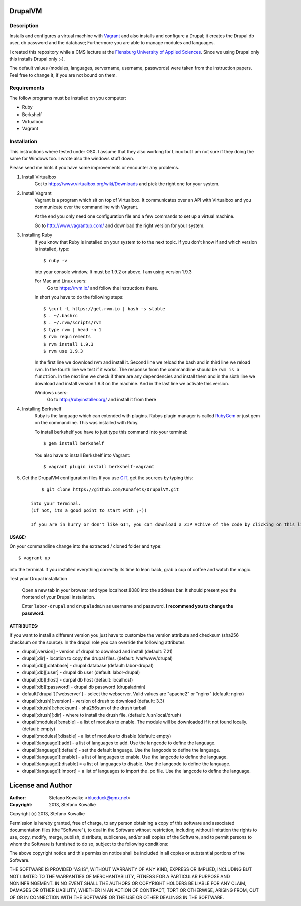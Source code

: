 ============
DrupalVM
============

***********
Description
***********

Installs and configures a virtual machine with `Vagrant <http://www.vagrantup.com/>`_ and also installs and configure a Drupal; it creates the Drupal db user, db password and the database; Furthermore you are able to manage modules and languages.

I created this repository while a CMS lecture at the `Flensburg University of Applied Sciences <fh-flensburg.de>`_. Since we using Drupal only this installs Drupal only ;-).

The default values (modules, languages, servername, username, passwords) were taken from the instruction papers. Feel free to change it, if you are not bound on them.


************
Requirements
************

The follow programs must be installed on you computer:

- Ruby
- Berkshelf
- Virtualbox
- Vagrant

************
Installation
************

This instructions where tested under OSX. I assume that they also working for Linux but I am not sure if they doing the same for Windows too. I wrote also the windows stuff down. 

Please send me hints if you have some improvements or encounter any problems.

1. Install Virtualbox
    Got to https://www.virtualbox.org/wiki/Downloads and pick the right one for your system.

2. Install Vagrant
    Vagrant is a program which sit on top of Virtualbox. It communicates over an API with Virtualbox and you communicate over the commandline with Vagrant.

    At the end you only need one configuration file and a few commands to set up a virtual machine.

    Go to http://www.vagrantup.com/ and download the right version for your system.

3. Installing Ruby
    If you know that Ruby is installed on your system to to the next topic.
    If you don't know if and which version is installed, type::

        $ ruby -v 

    into your console window. It must be 1.9.2 or above. I am using version 1.9.3
  
    For Mac and Linux users:
         Go to https://rvm.io/ and follow the instructions there.
    
    In short you have to do the following steps::
    
        $ \curl -L https://get.rvm.io | bash -s stable
        $ . ~/.bashrc
        $ . ~/.rvm/scripts/rvm
        $ type rvm | head -n 1
        $ rvm requirements
        $ rvm install 1.9.3
        $ rvm use 1.9.3

    In the first line we download rvm and install it. Second line we reload the bash and in third line we reload rvm. In the fourth line we test if it works. The response from the commandline should be ``rvm is a function``. In the next line we check if there are any dependencies and install them and in the sixth line we download and install version 1.9.3 on the machine. And in the last line we activate this version.
    
    Windows users:
        Go to http://rubyinstaller.org/ and install it from there

4. Installing Berkshelf
    Ruby is the language which can extended with plugins. Rubys plugin manager is called `RubyGem <http://rubygems.org/>`_ or just gem on the commandline. This was installed with Ruby.

    To install berkshelf you have to just type this command into your terminal::

        $ gem install berkshelf

    You also have to install Berkshelf into Vagrant::

        $ vagrant plugin install berkshelf-vagrant

5. Get the DrupalVM configuration files
   If you use `GIT <http://git-scm.com/>`_, get the sources by typing this::

        $ git clone https://github.com/Konafets/DrupalVM.git

    into your terminal. 
    (If not, its a good point to start with ;-))

    If you are in hurry or don't like GIT, you can download a ZIP Achive of the code by clicking on this link https://github.com/Konafets/DrupalVM/archive/master.zip and extract it.

USAGE:
------
On your commandline change into the extracted / cloned folder and type::

	$ vagrant up

into the terminal. If you installed everything correctly its time to lean back, grab a cup of coffee and watch the magic.


Test your Drupal installation

    Open a new tab in your browser and type localhost:8080 into the address bar. It should present you the frontend of your Drupal installation.

    Enter ``labor-drupal`` and ``drupaladmin`` as username and password. **I recommend you to change the password.**


ATTRIBUTES:
-----------

If you want to install a different version you just have to customize the version attribute and checksum
(sha256 checksum on the source).
In the drupal role you can override the following attributes

- drupal[:version] - version of drupal to download and install (default: 7.21)
- drupal[:dir] - location to copy the drupal files. (default: /var/www/drupal)
- drupal[:db][:database] - drupal database (default: labor-drupal)
- drupal[:db][:user] - drupal db user (default: labor-drupal)
- drupal[:db][:host] - durpal db host (default: localhost)
- drupal[:db][:password] - drupal db password (drupaladmin)

- default['drupal']['webserver'] - select the webserver. Valid values are "apache2" or "nginx" (default: nginx)

- drupal[:drush][:version] - version of drush to download (default: 3.3)
- drupal[:drush][:checksum] - sha256sum of the drush tarball
- drupal[:drush][:dir] - where to install the drush file. (default: /usr/local/drush)

- drupal[:modules][:enable] - a list of modules to enable. The module will be downloaded if it not found locally. (default: empty)
- drupal[:modules][:disable] - a list of modules to disable (default: empty)

- drupal[:language][:add] - a list of languages to add. Use the langcode to define the language.
- drupal[:language][:default] - set the default language. Use the langcode to define the language.
- drupal[:language][:enable] - a list of languages to enable. Use the langcode to define the language.
- drupal[:language][:disable] = a list of languages to disable. Use the langcode to define the language.
- drupal[:language][:import] = a list of languages to import the .po file. Use the langcode to define the language.

==================
License and Author
==================

:Author: 
	Stefano Kowalke <blueduck@gmx.net>
	
:Copyright:  
	2013, Stefano Kowalke

Copyright (c) 2013, Stefano Kowalke

Permission is hereby granted, free of charge, to any person obtaining a copy of this software and associated documentation files (the "Software"), to deal in the Software without restriction, including without limitation the rights to use, copy, modify, merge, publish, distribute, sublicense, and/or sell copies of the Software, and to permit persons to whom the Software is furnished to do so, subject to the following conditions:

The above copyright notice and this permission notice shall be included in all copies or substantial portions of the Software.

THE SOFTWARE IS PROVIDED "AS IS", WITHOUT WARRANTY OF ANY KIND, EXPRESS OR IMPLIED, INCLUDING BUT NOT LIMITED TO THE WARRANTIES OF MERCHANTABILITY, FITNESS FOR A PARTICULAR PURPOSE AND NONINFRINGEMENT. IN NO EVENT SHALL THE AUTHORS OR COPYRIGHT HOLDERS BE LIABLE FOR ANY CLAIM, DAMAGES OR OTHER LIABILITY, WHETHER IN AN ACTION OF CONTRACT, TORT OR OTHERWISE, ARISING FROM, OUT OF OR IN CONNECTION WITH THE SOFTWARE OR THE USE OR OTHER DEALINGS IN THE SOFTWARE.